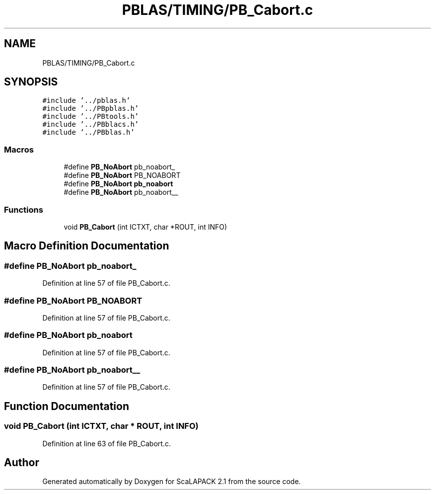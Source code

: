 .TH "PBLAS/TIMING/PB_Cabort.c" 3 "Sat Nov 16 2019" "Version 2.1" "ScaLAPACK 2.1" \" -*- nroff -*-
.ad l
.nh
.SH NAME
PBLAS/TIMING/PB_Cabort.c
.SH SYNOPSIS
.br
.PP
\fC#include '\&.\&./pblas\&.h'\fP
.br
\fC#include '\&.\&./PBpblas\&.h'\fP
.br
\fC#include '\&.\&./PBtools\&.h'\fP
.br
\fC#include '\&.\&./PBblacs\&.h'\fP
.br
\fC#include '\&.\&./PBblas\&.h'\fP
.br

.SS "Macros"

.in +1c
.ti -1c
.RI "#define \fBPB_NoAbort\fP   pb_noabort_"
.br
.ti -1c
.RI "#define \fBPB_NoAbort\fP   PB_NOABORT"
.br
.ti -1c
.RI "#define \fBPB_NoAbort\fP   \fBpb_noabort\fP"
.br
.ti -1c
.RI "#define \fBPB_NoAbort\fP   pb_noabort__"
.br
.in -1c
.SS "Functions"

.in +1c
.ti -1c
.RI "void \fBPB_Cabort\fP (int ICTXT, char *ROUT, int INFO)"
.br
.in -1c
.SH "Macro Definition Documentation"
.PP 
.SS "#define PB_NoAbort   pb_noabort_"

.PP
Definition at line 57 of file PB_Cabort\&.c\&.
.SS "#define PB_NoAbort   PB_NOABORT"

.PP
Definition at line 57 of file PB_Cabort\&.c\&.
.SS "#define PB_NoAbort   \fBpb_noabort\fP"

.PP
Definition at line 57 of file PB_Cabort\&.c\&.
.SS "#define PB_NoAbort   pb_noabort__"

.PP
Definition at line 57 of file PB_Cabort\&.c\&.
.SH "Function Documentation"
.PP 
.SS "void PB_Cabort (int ICTXT, char           * ROUT, int INFO)"

.PP
Definition at line 63 of file PB_Cabort\&.c\&.
.SH "Author"
.PP 
Generated automatically by Doxygen for ScaLAPACK 2\&.1 from the source code\&.
